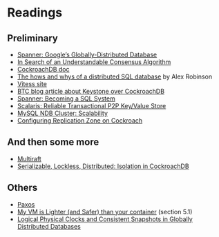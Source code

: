 
* Readings

** Preliminary
- [[https://static.googleusercontent.com/media/research.google.com/en//archive/spanner-osdi2012.pdf][Spanner: Google’s Globally-Distributed Database]]
- [[https://www.usenix.org/system/files/conference/atc14/atc14-paper-ongaro.pdf][In Search of an Understandable Consensus Algorithm]]
- [[https://github.com/cockroachdb/cockroach/blob/master/docs/design.md][CockroachDB doc]]
- [[https://www.youtube.com/watch?v=6OFeuNy39Qg][The hows and whys of a distributed SQL database]] by Alex Robinson
- [[http://vitess.io/][Vitess site]]
- [[https://beyondtheclouds.github.io/blog/openstack/cockroachdb/2017/12/22/a-poc-of-openstack-keystone-over-cockroachdb.html][BTC blog article about Keystone over CockroachDB]]
- [[https://static.googleusercontent.com/media/research.google.com/en//pubs/archive/46103.pdf][Spanner: Becoming a SQL System]]
- [[https://www.organicdesign.co.nz/files/4/48/Scalaris.pdf][Scalaris: Reliable Transactional P2P Key/Value Store]]
- [[https://www.mysql.com/products/cluster/scalability.html][MySQL NDB Cluster: Scalability]]
- [[https://www.cockroachlabs.com/docs/stable/configure-replication-zones.html][Configuring Replication Zone on Cockroach]]

** And then some more
- [[https://www.cockroachlabs.com/blog/scaling-raft/][Multiraft]]
- [[https://www.cockroachlabs.com/blog/serializable-lockless-distributed-isolation-cockroachdb/][Serializable, Lockless, Distributed: Isolation in CockroachDB]]

** Others
- [[https://en.wikipedia.org/wiki/Paxos_(computer_science)][Paxos]]
- [[http://cnp.neclab.eu/projects/lightvm/lightvm.pdf][My VM is Lighter (and Safer) than your container]] (section 5.1)
- [[https://www.cse.buffalo.edu//tech-reports/2014-04.pdf][Logical Physical Clocks and Consistent Snapshots in Globally Distributed Databases]]
